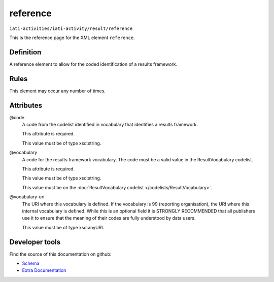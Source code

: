 reference
=========

``iati-activities/iati-activity/result/reference``

This is the reference page for the XML element ``reference``. 

.. index::
  single: reference

Definition
~~~~~~~~~~


A reference element to allow for the coded identification of a results framework.


Rules
~~~~~








This element may occur any number of times.







Attributes
~~~~~~~~~~


.. _iati-activities/iati-activity/result/reference/.code:

@code
  A code from the codelist identified in vocabulary that identifies a results framework.

  This attribute is required.



  This value must be of type xsd:string.



  
.. _iati-activities/iati-activity/result/reference/.vocabulary:

@vocabulary
  A code for the results framework vocabulary. The code must be a valid value in the ResultVocabulary codelist.

  This attribute is required.



  This value must be of type xsd:string.


  This value must be on the :doc:`ResultVocabulary codelist </codelists/ResultVocabulary>`.



  
.. _iati-activities/iati-activity/result/reference/.vocabulary-uri:

@vocabulary-uri
  The URI where this vocabulary is defined. If the vocabulary is 99 (reporting organisation), the URI where this internal vocabulary is defined. While this is an optional field it is STRONGLY RECOMMENDED that all publishers use it to ensure that the meaning of their codes are fully understood by data users.


  This value must be of type xsd:anyURI.



  





Developer tools
~~~~~~~~~~~~~~~

Find the source of this documentation on github:

* `Schema <https://github.com/IATI/IATI-Schemas/blob/version-2.03/iati-activities-schema.xsd#L1696>`_
* `Extra Documentation <https://github.com/IATI/IATI-Extra-Documentation/blob/version-2.03/fr/activity-standard/iati-activities/iati-activity/result/reference.rst>`_

